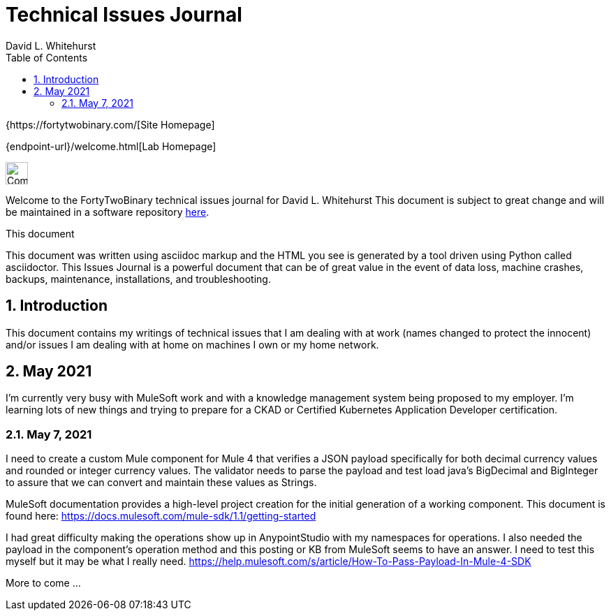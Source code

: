 = Technical Issues Journal
FortyTwoBinary Team
:description: Issues Journal
:toc: left
:icons: font
:imagesdir: images/
:docinfo: shared
:numbered:
:source-highlighter: coderay
:stylesheet: italian-pop.css
:website: https://fortytwobinary.com/
:author: David L. Whitehurst

{{website}[Site Homepage]

{endpoint-url}/welcome.html[Lab Homepage]

image:vy.png["Company Logo",height=32]

Welcome to the FortyTwoBinary technical issues journal for David L. Whitehurst
This document is subject to great change and will be maintained in a software
repository https://github.com/fortytwobinary/labdocs[here].

.This document
**********************************************************************
This document was written using asciidoc markup and the HTML you see is
generated by a tool driven using Python called asciidoctor. This
{description} is a powerful document that can be of great value in the
event of data loss, machine crashes, backups, maintenance, installations,
and troubleshooting.
**********************************************************************


== Introduction
This document contains my writings of technical issues that I am dealing with
at work (names changed to protect the innocent) and/or issues I am dealing with
at home on machines I own or my home network.

== May 2021
I'm currently very busy with MuleSoft work and with a knowledge management system
being proposed to my employer. I'm learning lots of new things and trying to
prepare for a CKAD or Certified Kubernetes Application Developer certification.

=== May 7, 2021
I need to create a custom Mule component for Mule 4 that verifies a JSON payload
specifically for both decimal currency values and rounded or integer currency values. The validator needs to parse the payload and test load java's BigDecimal
and BigInteger to assure that we can convert and maintain these values as Strings.

MuleSoft documentation provides a high-level project creation for the initial
generation of a working component. This document is found here: https://docs.mulesoft.com/mule-sdk/1.1/getting-started

I had great difficulty making the operations show up in AnypointStudio with my
namespaces for operations. I also needed the payload in the component's operation
method and this posting or KB from MuleSoft seems to have an answer. I need to
test this myself but it may be what I really need. https://help.mulesoft.com/s/article/How-To-Pass-Payload-In-Mule-4-SDK

More to come ...


